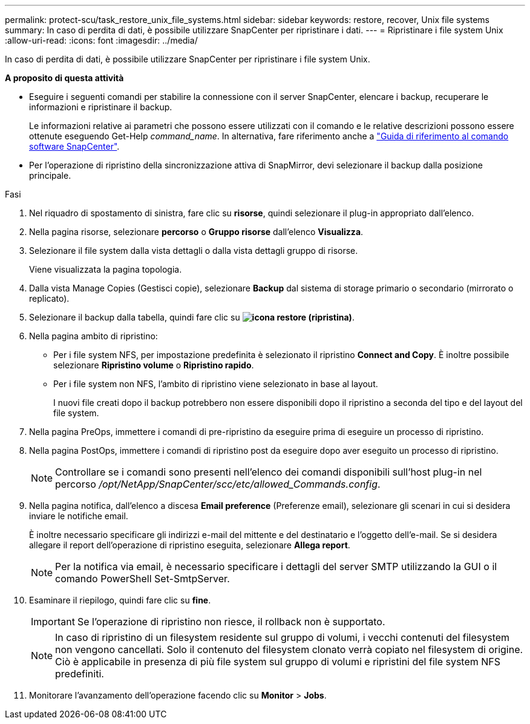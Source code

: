 ---
permalink: protect-scu/task_restore_unix_file_systems.html 
sidebar: sidebar 
keywords: restore, recover, Unix file systems 
summary: In caso di perdita di dati, è possibile utilizzare SnapCenter per ripristinare i dati. 
---
= Ripristinare i file system Unix
:allow-uri-read: 
:icons: font
:imagesdir: ../media/


[role="lead"]
In caso di perdita di dati, è possibile utilizzare SnapCenter per ripristinare i file system Unix.

*A proposito di questa attività*

* Eseguire i seguenti comandi per stabilire la connessione con il server SnapCenter, elencare i backup, recuperare le informazioni e ripristinare il backup.
+
Le informazioni relative ai parametri che possono essere utilizzati con il comando e le relative descrizioni possono essere ottenute eseguendo Get-Help _command_name_. In alternativa, fare riferimento anche a https://library.netapp.com/ecm/ecm_download_file/ECMLP3337666["Guida di riferimento al comando software SnapCenter"^].

* Per l'operazione di ripristino della sincronizzazione attiva di SnapMirror, devi selezionare il backup dalla posizione principale.


.Fasi
. Nel riquadro di spostamento di sinistra, fare clic su *risorse*, quindi selezionare il plug-in appropriato dall'elenco.
. Nella pagina risorse, selezionare *percorso* o *Gruppo risorse* dall'elenco *Visualizza*.
. Selezionare il file system dalla vista dettagli o dalla vista dettagli gruppo di risorse.
+
Viene visualizzata la pagina topologia.

. Dalla vista Manage Copies (Gestisci copie), selezionare *Backup* dal sistema di storage primario o secondario (mirrorato o replicato).
. Selezionare il backup dalla tabella, quindi fare clic su *image:../media/restore_icon.gif["icona restore (ripristina)"]*.
. Nella pagina ambito di ripristino:
+
** Per i file system NFS, per impostazione predefinita è selezionato il ripristino *Connect and Copy*. È inoltre possibile selezionare *Ripristino volume* o *Ripristino rapido*.
** Per i file system non NFS, l'ambito di ripristino viene selezionato in base al layout.
+
I nuovi file creati dopo il backup potrebbero non essere disponibili dopo il ripristino a seconda del tipo e del layout del file system.



. Nella pagina PreOps, immettere i comandi di pre-ripristino da eseguire prima di eseguire un processo di ripristino.
. Nella pagina PostOps, immettere i comandi di ripristino post da eseguire dopo aver eseguito un processo di ripristino.
+

NOTE: Controllare se i comandi sono presenti nell'elenco dei comandi disponibili sull'host plug-in nel percorso _/opt/NetApp/SnapCenter/scc/etc/allowed_Commands.config_.

. Nella pagina notifica, dall'elenco a discesa *Email preference* (Preferenze email), selezionare gli scenari in cui si desidera inviare le notifiche email.
+
È inoltre necessario specificare gli indirizzi e-mail del mittente e del destinatario e l'oggetto dell'e-mail. Se si desidera allegare il report dell'operazione di ripristino eseguita, selezionare *Allega report*.

+

NOTE: Per la notifica via email, è necessario specificare i dettagli del server SMTP utilizzando la GUI o il comando PowerShell Set-SmtpServer.

. Esaminare il riepilogo, quindi fare clic su *fine*.
+

IMPORTANT: Se l'operazione di ripristino non riesce, il rollback non è supportato.

+

NOTE: In caso di ripristino di un filesystem residente sul gruppo di volumi, i vecchi contenuti del filesystem non vengono cancellati. Solo il contenuto del filesystem clonato verrà copiato nel filesystem di origine. Ciò è applicabile in presenza di più file system sul gruppo di volumi e ripristini del file system NFS predefiniti.

. Monitorare l'avanzamento dell'operazione facendo clic su *Monitor* > *Jobs*.

